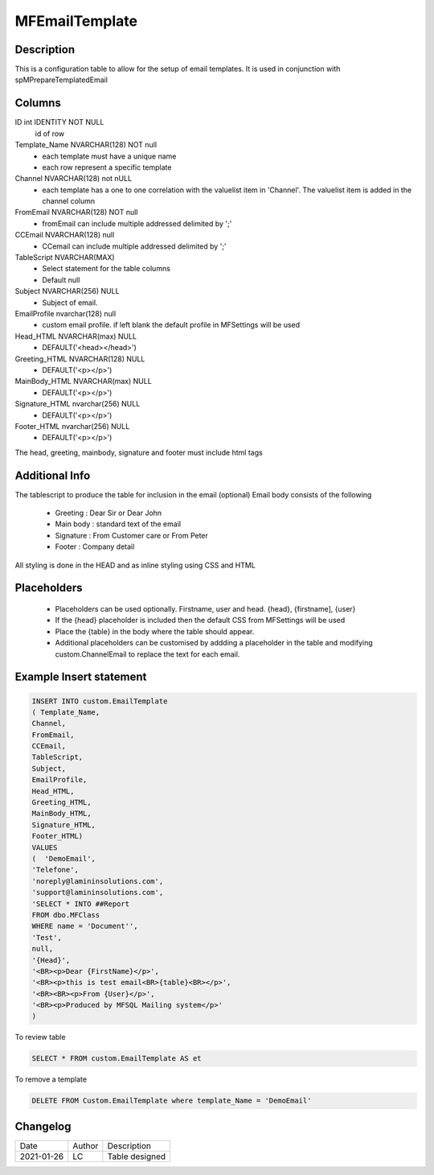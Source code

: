 
===============
MFEmailTemplate
===============

Description
===========

This is a configuration table to allow for the setup of email templates. It is used in conjunction with spMPrepareTemplatedEmail

Columns
=======

ID int IDENTITY NOT NULL
 id of row
Template_Name NVARCHAR(128) NOT null
 - each template must have a unique name
 - each row represent a specific template
Channel NVARCHAR(128) not nULL
 - each template has a one to one correlation with the valuelist item in 'Channel'. The valuelist item is added in the channel column
FromEmail NVARCHAR(128) NOT null
 - fromEmail can include multiple addressed delimited by ';'
CCEmail NVARCHAR(128) null
 - CCemail can include multiple addressed delimited by ';'
TableScript NVARCHAR(MAX)
 - Select statement for the table columns
 - Default null
Subject NVARCHAR(256) NULL
 - Subject of email.
EmailProfile nvarchar(128) null
 - custom email profile.  if left blank the default profile in MFSettings will be used
Head_HTML NVARCHAR(max) NULL
 - DEFAULT('<head></head>')
Greeting_HTML NVARCHAR(128) NULL
 - DEFAULT('<p></p>')
MainBody_HTML NVARCHAR(max) NULL
 - DEFAULT('<p></p>')
Signature_HTML nvarchar(256) NULL
 - DEFAULT('<p></p>')
Footer_HTML nvarchar(256) NULL
 - DEFAULT('<p></p>')

The head, greeting, mainbody, signature and footer must include html tags

Additional Info
===============

The tablescript to produce the table for inclusion in the email (optional)
Email body consists of the following

  - Greeting : Dear Sir  or Dear John
  - Main body : standard text of the email
  - Signature : From Customer care or From Peter
  - Footer : Company detail

All styling is done in the HEAD and as inline styling using CSS and HTML

Placeholders
============

 - Placeholders can be used optionally. Firstname, user and head. {head}, {firstname], {user}
 - If the {head} placeholder is included then the default CSS from MFSettings will be used
 - Place the {table} in the body where the table should appear.
 - Additional placeholders can be customised by addding a placeholder in the table and modifying custom.ChannelEmail to replace the text for each email.

Example Insert statement
========================

.. code:: sql

    INSERT INTO custom.EmailTemplate
    ( Template_Name,
    Channel,
    FromEmail,
    CCEmail,
    TableScript,
    Subject,
    EmailProfile,
    Head_HTML,
    Greeting_HTML,
    MainBody_HTML,
    Signature_HTML,
    Footer_HTML)
    VALUES
    (  'DemoEmail',
    'Telefone',
    'noreply@lamininsolutions.com',
    'support@lamininsolutions.com',
    'SELECT * INTO ##Report
    FROM dbo.MFClass
    WHERE name = 'Document'',
    'Test',
    null,
    '{Head}',
    '<BR><p>Dear {FirstName}</p>',
    '<BR><p>this is test email<BR>{table}<BR></p>',
    '<BR><BR><p>From {User}</p>',
    '<BR><p>Produced by MFSQL Mailing system</p>'
    )

To review table

.. code:: sql

     SELECT * FROM custom.EmailTemplate AS et

To remove a template

.. code:: sql

    DELETE FROM Custom.EmailTemplate where template_Name = 'DemoEmail'

Changelog
=========

==========  =========  ========================================================
Date        Author     Description
----------  ---------  --------------------------------------------------------
2021-01-26  LC         Table designed
==========  =========  ========================================================
